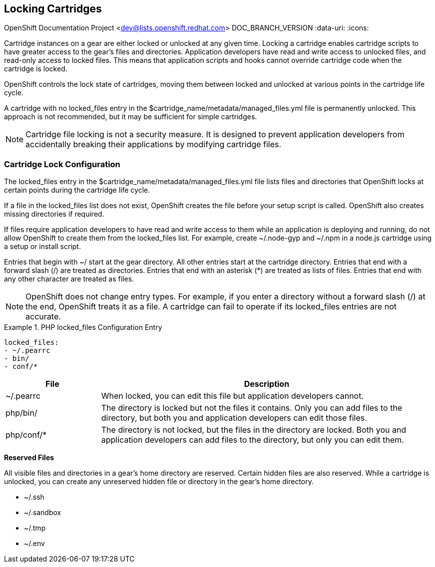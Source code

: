 [[Locking_Cartridges]]

== Locking Cartridges

OpenShift Documentation Project <dev@lists.openshift.redhat.com>
DOC_BRANCH_VERSION
:data-uri:
:icons:

Cartridge instances on a gear are either locked or unlocked at any given time. Locking a cartridge enables cartridge scripts to have greater access to the gear's files and directories. Application developers have read and write access to unlocked files, and read-only access to locked files. This means that application scripts and hooks cannot override cartridge code when the cartridge is locked. 

OpenShift controls the lock state of cartridges, moving them between locked and unlocked at various points in the cartridge life cycle. 

A cartridge with no locked_files entry in the [filename]#$cartridge_name/metadata/managed_files.yml# file is permanently unlocked. This approach is not recommended, but it may be sufficient for simple cartridges. 


[NOTE]
====
Cartridge file locking is not a security measure. It is designed to prevent application developers from accidentally breaking their applications by modifying cartridge files. 


====


[[Lock_Configuration]]


=== Cartridge Lock Configuration

The locked_files entry in the [filename]#$cartridge_name/metadata/managed_files.yml# file lists files and directories that OpenShift locks at certain points during the cartridge life cycle. 

If a file in the [parameter]#locked_files# list does not exist, OpenShift creates the file before your +setup+ script is called. OpenShift also creates missing directories if required. 

If files require application developers to have read and write access to them while an application is deploying and running, do not allow OpenShift to create them from the [parameter]#locked_files# list. For example, create [filename]#~/.node-gyp# and [filename]#~/.npm# in a node.js cartridge using a +setup+ or +install+ script. 

Entries that begin with [filename]#~/# start at the gear directory. All other entries start at the cartridge directory. Entries that end with a forward slash (/) are treated as directories. Entries that end with an asterisk (*) are treated as lists of files. Entries that end with any other character are treated as files. 


[NOTE]
====
OpenShift does not change entry types. For example, if you enter a directory without a forward slash (/) at the end, OpenShift treats it as a file. A cartridge can fail to operate if its locked_files entries are not accurate. 


====


.PHP locked_files Configuration Entry
====

----
locked_files:
- ~/.pearrc
- bin/
- conf/*
----
====

[cols=".^2,7",options="header"]
|===============

|File |Description

|[filename]#~/.pearrc#| When locked, you can edit this file but application developers cannot.
|[filename]#php/bin/# |The directory is locked but not the files it contains. Only you can add files to the directory, but both you and application developers can edit those files.
|[filename]#php/conf/*# |The directory is not locked, but the files in the directory are locked. Both you and application developers can add files to the directory, but only you can edit them.
|===============



*Reserved Files*

All visible files and directories in a gear's home directory are reserved. Certain hidden files are also reserved. While a cartridge is unlocked, you can create any unreserved hidden file or directory in the gear's home directory. 

//[cols="1"]
//|===============

//|[filename]#~/.ssh#
//|[filename]#~/.sandbox# 
//|[filename]#~/.tmp# 
//|[filename]#~/.env# 
//|===============


* [filename]#~/.ssh# 


* [filename]#~/.sandbox# 


* [filename]#~/.tmp# 


* [filename]#~/.env# 

